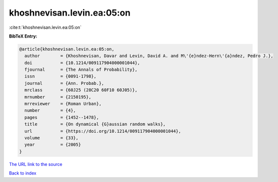 khoshnevisan.levin.ea:05:on
===========================

:cite:t:`khoshnevisan.levin.ea:05:on`

**BibTeX Entry:**

.. code-block:: bibtex

   @article{khoshnevisan.levin.ea:05:on,
     author        = {Khoshnevisan, Davar and Levin, David A. and M\'{e}ndez-Hern\'{a}ndez, Pedro J.},
     doi           = {10.1214/009117904000001044},
     fjournal      = {The Annals of Probability},
     issn          = {0091-1798},
     journal       = {Ann. Probab.},
     mrclass       = {60J25 (28C20 60F10 60J05)},
     mrnumber      = {2150195},
     mrreviewer    = {Roman Urban},
     number        = {4},
     pages         = {1452--1478},
     title         = {On dynamical {G}aussian random walks},
     url           = {https://doi.org/10.1214/009117904000001044},
     volume        = {33},
     year          = {2005}
   }
`The URL link to the source <https://doi.org/10.1214/009117904000001044>`_


`Back to index <../By-Cite-Keys.html>`_
